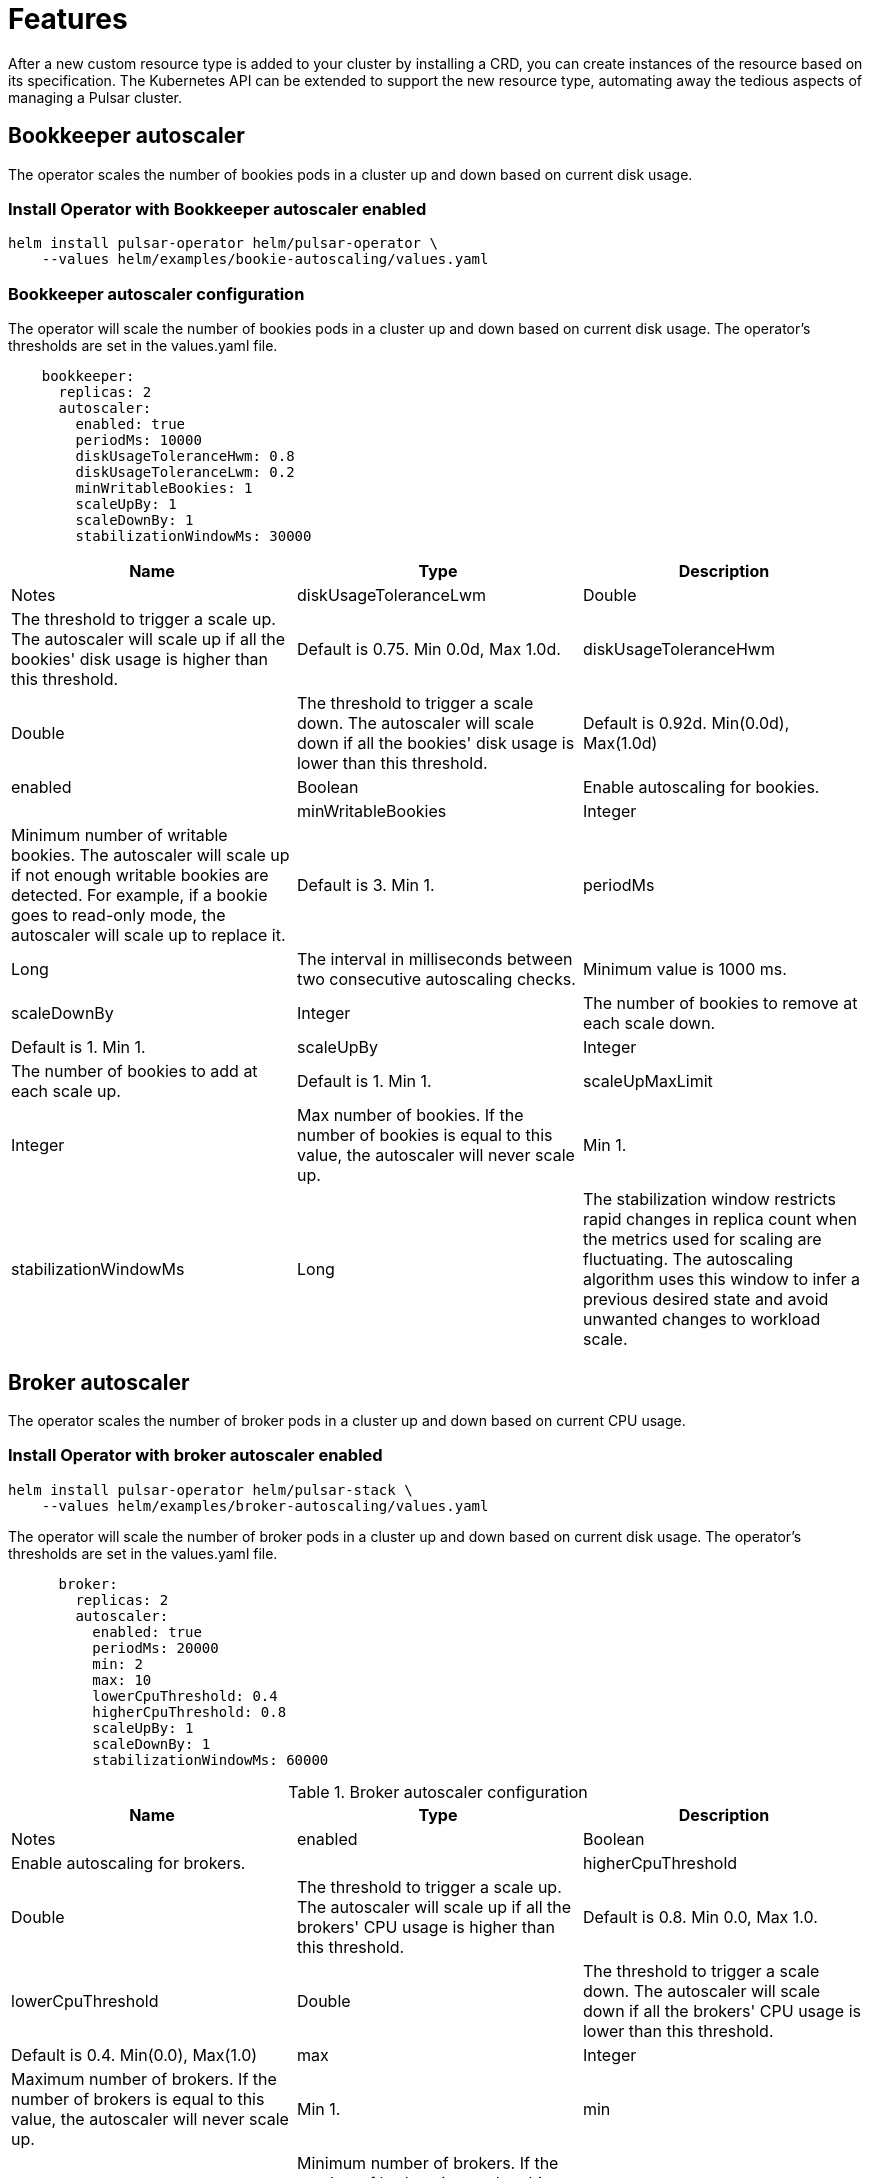= Features

After a new custom resource type is added to your cluster by installing a CRD, you can create instances of the resource based on its specification.
The Kubernetes API can be extended to support the new resource type, automating away the tedious aspects of managing a Pulsar cluster.

[#bookkeeper-autoscaler]
== Bookkeeper autoscaler

The operator scales the number of bookies pods in a cluster up and down based on current disk usage.

=== Install Operator with Bookkeeper autoscaler enabled
[source,bash]
----
helm install pulsar-operator helm/pulsar-operator \
    --values helm/examples/bookie-autoscaling/values.yaml
----

=== Bookkeeper autoscaler configuration

The operator will scale the number of bookies pods in a cluster up and down based on current disk usage.
The operator's thresholds are set in the values.yaml file. +
[source,helm]
----
    bookkeeper:
      replicas: 2
      autoscaler:
        enabled: true
        periodMs: 10000
        diskUsageToleranceHwm: 0.8
        diskUsageToleranceLwm: 0.2
        minWritableBookies: 1
        scaleUpBy: 1
        scaleDownBy: 1
        stabilizationWindowMs: 30000
----

[cols=3, options="header"]
|===
|Name
|Type
|Description
|Notes

|diskUsageToleranceLwm
|Double
|The threshold to trigger a scale up. The autoscaler will scale up if all the bookies' disk usage is higher than this threshold.
|Default is 0.75. Min 0.0d, Max 1.0d.

|diskUsageToleranceHwm
|Double
|The threshold to trigger a scale down. The autoscaler will scale down if all the bookies' disk usage is lower than this threshold.
|Default is 0.92d. Min(0.0d), Max(1.0d)

|enabled
|Boolean
|Enable autoscaling for bookies.
|

|minWritableBookies
|Integer
|Minimum number of writable bookies. The autoscaler will scale up if not enough writable bookies are detected. For example, if a bookie goes to read-only mode, the autoscaler will scale up to replace it.
|Default is 3. Min 1.

|periodMs
|Long
|The interval in milliseconds between two consecutive autoscaling checks.
|Minimum value is 1000 ms.

|scaleDownBy
|Integer
|The number of bookies to remove at each scale down.
|Default is 1. Min 1.

|scaleUpBy
|Integer
|The number of bookies to add at each scale up.
|Default is 1. Min 1.

|scaleUpMaxLimit
|Integer
|Max number of bookies. If the number of bookies is equal to this value, the autoscaler will never scale up.
|Min 1.

|stabilizationWindowMs
|Long
|The stabilization window restricts rapid changes in replica count when the metrics used for scaling are fluctuating. The autoscaling algorithm uses this window to infer a previous desired state and avoid unwanted changes to workload scale.
|Default value is 5 minutes after the pod's state is Ready.
|===

[#broker-autoscaler]
== Broker autoscaler

The operator scales the number of broker pods in a cluster up and down based on current CPU usage.

=== Install Operator with broker autoscaler enabled
[source,bash]
----
helm install pulsar-operator helm/pulsar-stack \
    --values helm/examples/broker-autoscaling/values.yaml
----
The operator will scale the number of broker pods in a cluster up and down based on current disk usage.
The operator's thresholds are set in the values.yaml file. +
[source,helm]
----
      broker:
        replicas: 2
        autoscaler:
          enabled: true
          periodMs: 20000
          min: 2
          max: 10
          lowerCpuThreshold: 0.4
          higherCpuThreshold: 0.8
          scaleUpBy: 1
          scaleDownBy: 1
          stabilizationWindowMs: 60000
----
.Broker autoscaler configuration
[cols=3, options="header"]
|===
|Name
|Type
|Description
|Notes

|enabled
|Boolean
|Enable autoscaling for brokers.
|

|higherCpuThreshold
|Double
|The threshold to trigger a scale up. The autoscaler will scale up if all the brokers' CPU usage is higher than this threshold.
|Default is 0.8. Min 0.0, Max 1.0.

|lowerCpuThreshold
|Double
|The threshold to trigger a scale down. The autoscaler will scale down if all the brokers' CPU usage is lower than this threshold.
|Default is 0.4. Min(0.0), Max(1.0)

|max
|Integer
|Maximum number of brokers. If the number of brokers is equal to this value, the autoscaler will never scale up.
|Min 1.

|min
|Integer
|Minimum number of brokers. If the number of brokers is equal to this value, the autoscaler will never scale down.
|Min 1.

|periodMs
|Long
|The interval in milliseconds between two consecutive autoscaling checks.
|Minimum value is 1000 ms.

|scaleDownBy
|Integer
|The number of brokers to remove at each scale down.
|Default is 1. Min 1.

|scaleUpBy
|Integer
|The number of brokers to add at each scale up.
|Default is 1. Min 1.

|stabilizationWindowMs
|Long
|The stabilization window restricts rapid changes in replica count when the metrics used for scaling are fluctuating. The autoscaling algorithm uses this window to infer a previous desired state and avoid unwanted changes to workload scale.
|Default value is 5 minutes after the pod's state is Ready.
|===

== Resource sets
Create multiple sets of Pulsar proxies, brokers, and bookies, each set a dedicated deployment/statefulset with its own service and configmap.
When multiple sets are specified, an umbrella service is created as the main entrypoint of the cluster. Other than that, a dedicated service is created for each set. You can customize the service singularly. For example, it’s straightforward to have different dns domains for each set.

Having different endpoints for the cluster allows new deployment strategies, such as canary deployments.

=== Install operator with resource s
== Rack awareness
A rack defines a fault domain. A resource set can be mapped to a rack. 
When a resource set is mapped to a rack, all their replicas will be placed in the same failure domain.

Available failure domains are “zone”, a region’s availability zone and “host”, a cluster node.
In order to guarantee high availability over different availability zones, it’s required to create multiple sets in different racks.

One of the benefits of using racks is that you can know in advance if a proxy and a broker are in the same zone.

== Bookkeeper

Thanks to the racks, the operator is able to set the data placement policy automatically.
Leveraging the rack-awareness concept of Pulsar and BookKeeper clients, every entry will be stored as much as possible in different failure domains.

The auto configuration of rack-awareness is enabled by default. It’s configurable in the bookkeeper configuration section:
```
Bookkeeper:
	autoRackConfig:
		Enabled: true
		periodMs: 60000
```

Note that these features require `bookkeeperClientRegionawarePolicyEnabled=true` in the broker.
The operator will automatically add this configuration property in the broker and autorecovery.
If you wish to disable the region aware policy, you need to explicitly set `bookkeeperClientRegionawarePolicyEnabled=false` in the broker and autorecovery.


== Pod placement affinity and affinity
For a single resource set, it’s possible to specify the antiAffinity.
There are two levels of affinity, zone and host.
The first one will set the failure domain to the region’s availability zone.
The latter one will set the failure domain to the node.

It’s possible to configure if the requirements must be satisfied or it should be only if possible.
This mechanism leverages the K8s “requiredDuringSchedulingIgnoredDuringExecution” and “preferredDuringSchedulingIgnoredDuringExecution” properties.


The default is:
```
host:
Enabled: true
Required: true
Zone:
Enabled: false
Required: false
```
This means each replica of any deployment/statefulset will be forced to be placed on different nodes. There’s no requests for placing the pods in different availability zones, therefore each pod could be in the same node.
In order to achieve multi-zone availability, it’s required to set:
```
Zone:
	Enabled: true
```
In this way each pod will be placed to a different zone, if possible.
If you want to enforce it, you have to set:
```
Zone:
	Enabled: true
	Required: true
```
Note that if an availability zone without any pods of that kind is not available during the upgrades, the pod won’t be scheduled and the upgrade will be blocked until a pod is manually deleted and the zone is then freed.






== Resource sets pods placement affinity and affinity
A rack defines a fault domain. A resource set can be mapped to a rack.
When a resource set is mapped to a rack, all their replicas will be placed in the same failure domain.
There are two levels of affinity, zone and host.
The first one will set the failure domain to the region’s availability zone.
The latter one will set the failure domain to the node.

When a rack is specified, the default configuration is:
```
Global:
Racks:
Rack1:
	Host:
		Enabled: false
		requireRackAffinity: false
		requireRackAntiAffinity: true
Zone:
		Enabled: false
		requireRackAffinity: false
		requireRackAntiAffinity: true
		enableHostAntiAffinity: true
		requireRackHostAntiAffinity: true
```

The default configuration won’t enable any placement policy.
If you want to place all the pods in the same node, you have to set
```
Global:
Racks:
Rack1:
	Host:
		Enabled: true
```

With `requireRackAffinity=false`, each pods of the same rack will be placed wheres a new pod of the same rack exists (if any exists), if possible.
Set `requireRackAffinity=true` to enforce it. Note that if the target node is full (can’t accept new pod with those requirements), the pod will wait until the node is able to accept new pods.

With `requireRackAntiAffinity=false`, each pods of the same rack will be placed in a node where any other pod of any other racks is already scheduled, if possible.
With `requireRackAntiAffinity=true`, this behavior is enforced. Note that if no node is free, the pod will wait until a new node is added. 

If you want to place all the pods in the same zone, you have to set:
```
Global:
Racks:
Rack1:
	Zone:
		Enabled: true
```

With `enableHostAntiAffinity=true`, other than placing pods in different availability zones, a different node will be chosen. This requirements can be disabled (`enableHostAntiAffinity=false`), enforced (`requireRackHostAntiAffinity: true`) or done in best-effort (`requireRackHostAntiAffinity: false`)
